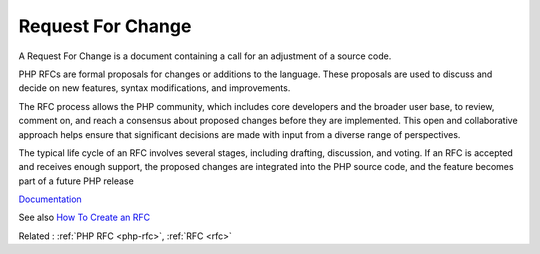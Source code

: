 .. _rfchange:
.. meta::
	:description:
		Request For Change: A Request For Change is a document containing a call for an adjustment of a source code.
	:twitter:card: summary_large_image
	:twitter:site: @exakat
	:twitter:title: Request For Change
	:twitter:description: Request For Change: A Request For Change is a document containing a call for an adjustment of a source code
	:twitter:creator: @exakat
	:og:title: Request For Change
	:og:type: article
	:og:description: A Request For Change is a document containing a call for an adjustment of a source code
	:og:url: https://php-dictionary.readthedocs.io/en/latest/dictionary/rfchange.ini.html
	:og:locale: en


Request For Change
------------------

A Request For Change is a document containing a call for an adjustment of a source code.

PHP RFCs are formal proposals for changes or additions to the language. These proposals are used to discuss and decide on new features, syntax modifications, and improvements.

The RFC process allows the PHP community, which includes core developers and the broader user base, to review, comment on, and reach a consensus about proposed changes before they are implemented. This open and collaborative approach helps ensure that significant decisions are made with input from a diverse range of perspectives.

The typical life cycle of an RFC involves several stages, including drafting, discussion, and voting. If an RFC is accepted and receives enough support, the proposed changes are integrated into the PHP source code, and the feature becomes part of a future PHP release

`Documentation <https://en.wikipedia.org/wiki/Change_request>`__

See also `How To Create an RFC <https://wiki.php.net/rfc/howto>`_

Related : :ref:`PHP RFC <php-rfc>`, :ref:`RFC <rfc>`
